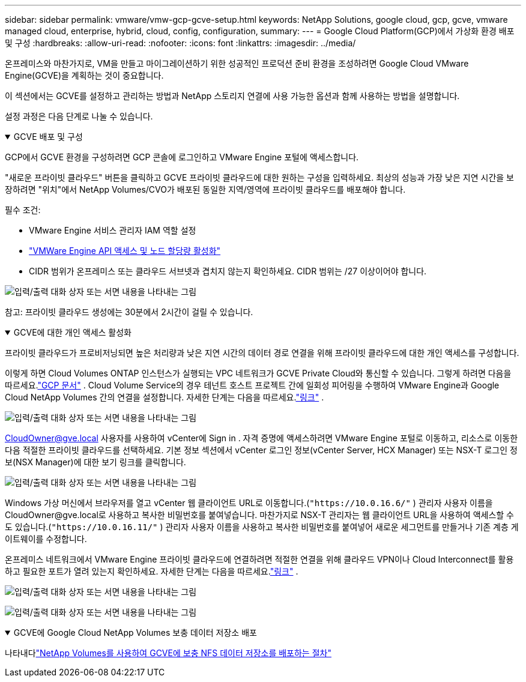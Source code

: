 ---
sidebar: sidebar 
permalink: vmware/vmw-gcp-gcve-setup.html 
keywords: NetApp Solutions, google cloud, gcp, gcve, vmware managed cloud, enterprise, hybrid, cloud, config, configuration, 
summary:  
---
= Google Cloud Platform(GCP)에서 가상화 환경 배포 및 구성
:hardbreaks:
:allow-uri-read: 
:nofooter: 
:icons: font
:linkattrs: 
:imagesdir: ../media/


[role="lead"]
온프레미스와 마찬가지로, VM을 만들고 마이그레이션하기 위한 성공적인 프로덕션 준비 환경을 조성하려면 Google Cloud VMware Engine(GCVE)을 계획하는 것이 중요합니다.

이 섹션에서는 GCVE를 설정하고 관리하는 방법과 NetApp 스토리지 연결에 사용 가능한 옵션과 함께 사용하는 방법을 설명합니다.

설정 과정은 다음 단계로 나눌 수 있습니다.

.GCVE 배포 및 구성
[%collapsible%open]
====
GCP에서 GCVE 환경을 구성하려면 GCP 콘솔에 로그인하고 VMware Engine 포털에 액세스합니다.

"새로운 프라이빗 클라우드" 버튼을 클릭하고 GCVE 프라이빗 클라우드에 대한 원하는 구성을 입력하세요.  최상의 성능과 가장 낮은 지연 시간을 보장하려면 "위치"에서 NetApp Volumes/CVO가 배포된 동일한 지역/영역에 프라이빗 클라우드를 배포해야 합니다.

필수 조건:

* VMware Engine 서비스 관리자 IAM 역할 설정
* link:https://cloud.google.com/vmware-engine/docs/quickstart-prerequisites["VMWare Engine API 액세스 및 노드 할당량 활성화"]
* CIDR 범위가 온프레미스 또는 클라우드 서브넷과 겹치지 않는지 확인하세요.  CIDR 범위는 /27 이상이어야 합니다.


image:gcve-deploy-001.png["입력/출력 대화 상자 또는 서면 내용을 나타내는 그림"]

참고: 프라이빗 클라우드 생성에는 30분에서 2시간이 걸릴 수 있습니다.

====
.GCVE에 대한 개인 액세스 활성화
[%collapsible%open]
====
프라이빗 클라우드가 프로비저닝되면 높은 처리량과 낮은 지연 시간의 데이터 경로 연결을 위해 프라이빗 클라우드에 대한 개인 액세스를 구성합니다.

이렇게 하면 Cloud Volumes ONTAP 인스턴스가 실행되는 VPC 네트워크가 GCVE Private Cloud와 통신할 수 있습니다.  그렇게 하려면 다음을 따르세요.link:https://cloud.google.com/architecture/partners/netapp-cloud-volumes/quickstart["GCP 문서"] .  Cloud Volume Service의 경우 테넌트 호스트 프로젝트 간에 일회성 피어링을 수행하여 VMware Engine과 Google Cloud NetApp Volumes 간의 연결을 설정합니다.  자세한 단계는 다음을 따르세요.link:https://cloud.google.com/vmware-engine/docs/vmware-ecosystem/howto-cloud-volumes-service["링크"] .

image:gcve-access-001.png["입력/출력 대화 상자 또는 서면 내용을 나타내는 그림"]

CloudOwner@gve.local 사용자를 사용하여 vCenter에 Sign in .  자격 증명에 액세스하려면 VMware Engine 포털로 이동하고, 리소스로 이동한 다음 적절한 프라이빗 클라우드를 선택하세요.  기본 정보 섹션에서 vCenter 로그인 정보(vCenter Server, HCX Manager) 또는 NSX-T 로그인 정보(NSX Manager)에 대한 보기 링크를 클릭합니다.

image:gcve-access-002.png["입력/출력 대화 상자 또는 서면 내용을 나타내는 그림"]

Windows 가상 머신에서 브라우저를 열고 vCenter 웹 클라이언트 URL로 이동합니다.(`"https://10.0.16.6/"` ) 관리자 사용자 이름을 CloudOwner@gve.local로 사용하고 복사한 비밀번호를 붙여넣습니다.  마찬가지로 NSX-T 관리자는 웹 클라이언트 URL을 사용하여 액세스할 수도 있습니다.(`"https://10.0.16.11/"` ) 관리자 사용자 이름을 사용하고 복사한 비밀번호를 붙여넣어 새로운 세그먼트를 만들거나 기존 계층 게이트웨이를 수정합니다.

온프레미스 네트워크에서 VMware Engine 프라이빗 클라우드에 연결하려면 적절한 연결을 위해 클라우드 VPN이나 Cloud Interconnect를 활용하고 필요한 포트가 열려 있는지 확인하세요.  자세한 단계는 다음을 따르세요.link:https://ubuntu.com/server/docs/service-iscsi["링크"] .

image:gcve-access-003.png["입력/출력 대화 상자 또는 서면 내용을 나타내는 그림"]

image:gcve-access-004.png["입력/출력 대화 상자 또는 서면 내용을 나타내는 그림"]

====
.GCVE에 Google Cloud NetApp Volumes 보충 데이터 저장소 배포
[%collapsible%open]
====
나타내다link:vmw-gcp-gcve-nfs-ds-overview.html["NetApp Volumes를 사용하여 GCVE에 보충 NFS 데이터 저장소를 배포하는 절차"]

====